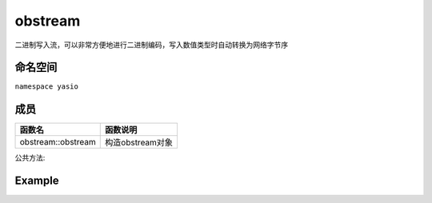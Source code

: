 obstream
^^^^^^^^^^^^^^^^^^
二进制写入流，可以非常方便地进行二进制编码，写入数值类型时自动转换为网络字节序

命名空间
---------------------
``namespace yasio``

成员
-----------------
.. list-table:: 
   :widths: auto
   :header-rows: 1

   * - 函数名
     - 函数说明
   * - obstream::obstream
     - 构造obstream对象

公共方法:

.. list-table:: 
   :widths: auto
   :header-rows: 1

   * - 函数名
     - 函数说明
   * - obstream::write_ix
     - 写入7bit Encoded Int变长存储
  * - obstream::write_ix64
     - 写入7bit Encoded Int64变长存储
   * - obstream::write_byte
     - 写入一个字节
   * - obstream::write
     - 函数模板，写入数值类型(bool,char,short,int,long long,float,double等)数据，会自动转化为网络字节序
   * - obstream::write_v
     - 写入字节流数据，会先写入7bit Encoded Int编码的变长长度域
   * - obstream::write_bytes
     - 写入字节流数据，不含长度域
   * - obstream::buffer
     - 获取stream中所有字节流数据
   * - obstream::empty
     - 判断stream是否为空
   * - obstream::length
     - 获取stream总字节数
   * - obstream::data
     - 获取字节数据指针
   * - obstream::pwrite
     - 函数模板，在指定偏移位置写入数值数据，会自动转化为网络字节序
   * - obstream::swrite
     - 静态函数模板，在指定内存地址写入数值数据，会自动转化为网络字节序
   * - obstream::sub
     - 截取子stream，返回新obstream对象
   * - obstream::write_v32
     - 写入字节流数据，使用32bit长度域 (不常用)
   * - obstream::write_v16
     - 写入字节流数据，使用16bit长度域 (不常用)
   * - obstream::write_v8
     - 写入字节流数据，使用8bit长度域 (不常用)
   * - obstream::write_i24
     - 写入24位有符号整数 (不常用)
   * - obstream::write_u24
     - 写入24位无符号整数 (不常用)

Example
--------------------------
.. tabs::
 .. code-tab:: cpp

  obstream obs;

  // 内存布局|-8bits-|
  obs.write_ix<int8_t>(12);
  
  // 内存布局|-8bits-|-32bits-|
  obs.push32(); 
  
  // 内存布局|-8bits-|-32bits-|-16bits-|
  obs.write_ix<int16_t>(52013);
  
  // 内存布局|-8bits-|-32bits-|-16bits-|-8bits(length of the string)-|-88bits(the string)-|
  obs.write_v8("hello world");
  
  // 将整包长度字节数写入最近一次push保留的4字节内存，完成封包，内存布局不变
  obs.pop32(obs.length());
